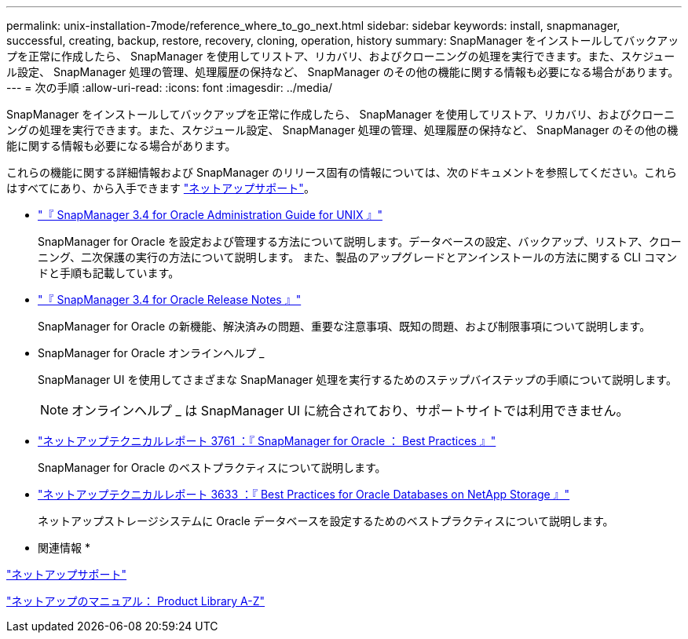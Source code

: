 ---
permalink: unix-installation-7mode/reference_where_to_go_next.html 
sidebar: sidebar 
keywords: install, snapmanager, successful, creating, backup, restore, recovery, cloning, operation, history 
summary: SnapManager をインストールしてバックアップを正常に作成したら、 SnapManager を使用してリストア、リカバリ、およびクローニングの処理を実行できます。また、スケジュール設定、 SnapManager 処理の管理、処理履歴の保持など、 SnapManager のその他の機能に関する情報も必要になる場合があります。 
---
= 次の手順
:allow-uri-read: 
:icons: font
:imagesdir: ../media/


[role="lead"]
SnapManager をインストールしてバックアップを正常に作成したら、 SnapManager を使用してリストア、リカバリ、およびクローニングの処理を実行できます。また、スケジュール設定、 SnapManager 処理の管理、処理履歴の保持など、 SnapManager のその他の機能に関する情報も必要になる場合があります。

これらの機能に関する詳細情報および SnapManager のリリース固有の情報については、次のドキュメントを参照してください。これらはすべてにあり、から入手できます http://mysupport.netapp.com["ネットアップサポート"]。

* https://library.netapp.com/ecm/ecm_download_file/ECMP12471546["『 SnapManager 3.4 for Oracle Administration Guide for UNIX 』"]
+
SnapManager for Oracle を設定および管理する方法について説明します。データベースの設定、バックアップ、リストア、クローニング、二次保護の実行の方法について説明します。 また、製品のアップグレードとアンインストールの方法に関する CLI コマンドと手順も記載しています。

* https://library.netapp.com/ecm/ecm_download_file/ECMP12471548["『 SnapManager 3.4 for Oracle Release Notes 』"]
+
SnapManager for Oracle の新機能、解決済みの問題、重要な注意事項、既知の問題、および制限事項について説明します。

* SnapManager for Oracle オンラインヘルプ _
+
SnapManager UI を使用してさまざまな SnapManager 処理を実行するためのステップバイステップの手順について説明します。

+

NOTE: オンラインヘルプ _ は SnapManager UI に統合されており、サポートサイトでは利用できません。

* http://www.netapp.com/us/media/tr-3761.pdf["ネットアップテクニカルレポート 3761 ：『 SnapManager for Oracle ： Best Practices 』"]
+
SnapManager for Oracle のベストプラクティスについて説明します。

* http://www.netapp.com/us/media/tr-3633.pdf["ネットアップテクニカルレポート 3633 ：『 Best Practices for Oracle Databases on NetApp Storage 』"]
+
ネットアップストレージシステムに Oracle データベースを設定するためのベストプラクティスについて説明します。



* 関連情報 *

http://mysupport.netapp.com["ネットアップサポート"]

http://mysupport.netapp.com/documentation/productsatoz/index.html["ネットアップのマニュアル： Product Library A-Z"]
